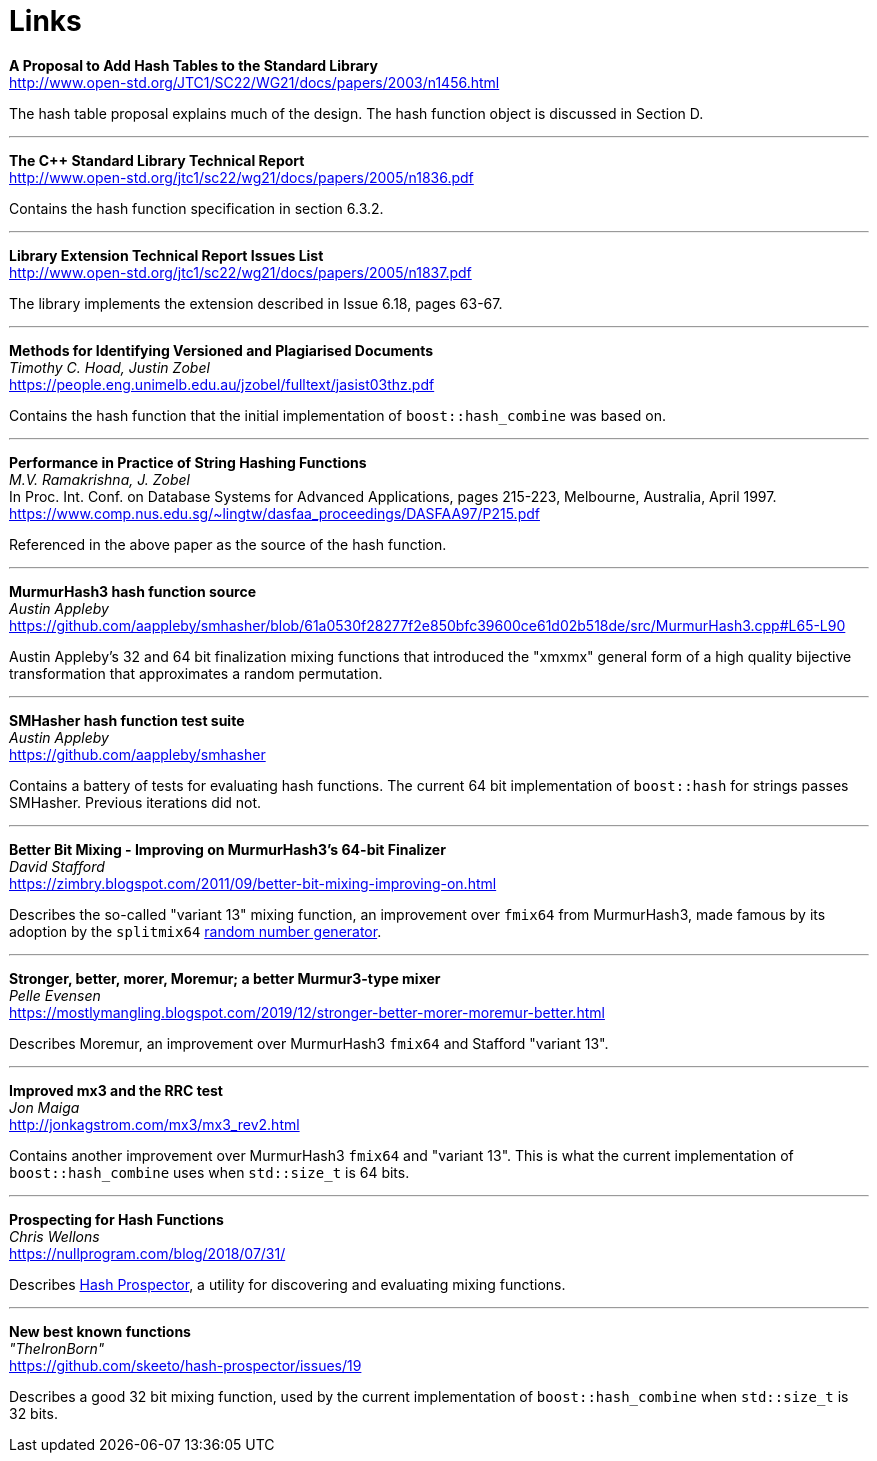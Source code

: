 ////
Copyright 2005-2008 Daniel James
Copyright 2022 Christian Mazakas
Copyright 2022 Peter Dimov
Distributed under the Boost Software License, Version 1.0.
https://www.boost.org/LICENSE_1_0.txt
////

[#links]
= Links
:idprefix: links_

*A Proposal to Add Hash Tables to the Standard Library* +
http://www.open-std.org/JTC1/SC22/WG21/docs/papers/2003/n1456.html

The hash table proposal explains much of the design. The hash function object is discussed in Section D.

---

*The {cpp} Standard Library Technical Report* +
http://www.open-std.org/jtc1/sc22/wg21/docs/papers/2005/n1836.pdf

Contains the hash function specification in section 6.3.2.

---

*Library Extension Technical Report Issues List* +
http://www.open-std.org/jtc1/sc22/wg21/docs/papers/2005/n1837.pdf

The library implements the extension described in Issue 6.18, pages 63-67.

---

*Methods for Identifying Versioned and Plagiarised Documents* +
_Timothy C. Hoad, Justin Zobel_ +
https://people.eng.unimelb.edu.au/jzobel/fulltext/jasist03thz.pdf

Contains the hash function that the initial implementation of `boost::hash_combine` was based on.

---

*Performance in Practice of String Hashing Functions* +
_M.V. Ramakrishna, J. Zobel_ +
In Proc. Int. Conf. on Database Systems for Advanced Applications, pages 215-223, Melbourne, Australia, April 1997. +
https://www.comp.nus.edu.sg/~lingtw/dasfaa_proceedings/DASFAA97/P215.pdf

Referenced in the above paper as the source of the hash function.

---

*MurmurHash3 hash function source* +
_Austin Appleby_ +
https://github.com/aappleby/smhasher/blob/61a0530f28277f2e850bfc39600ce61d02b518de/src/MurmurHash3.cpp#L65-L90

Austin Appleby's 32 and 64 bit finalization mixing functions that
introduced the "xmxmx" general form of a high quality bijective
transformation that approximates a random permutation.

---

*SMHasher hash function test suite* +
_Austin Appleby_ +
https://github.com/aappleby/smhasher

Contains a battery of tests for evaluating hash functions. The current
64 bit implementation of `boost::hash` for strings passes SMHasher.
Previous iterations did not.

---

*Better Bit Mixing - Improving on MurmurHash3's 64-bit Finalizer* +
_David Stafford_ +
https://zimbry.blogspot.com/2011/09/better-bit-mixing-improving-on.html

Describes the so-called "variant 13" mixing function, an improvement
over `fmix64` from MurmurHash3, made famous by its adoption by the
`splitmix64` http://xorshift.di.unimi.it/splitmix64.c[random number generator].

---

*Stronger, better, morer, Moremur; a better Murmur3-type mixer* +
_Pelle Evensen_ +
https://mostlymangling.blogspot.com/2019/12/stronger-better-morer-moremur-better.html

Describes Moremur, an improvement over MurmurHash3 `fmix64` and Stafford
"variant 13".

---

*Improved mx3 and the RRC test* +
_Jon Maiga_ +
http://jonkagstrom.com/mx3/mx3_rev2.html

Contains another improvement over MurmurHash3 `fmix64` and "variant 13". This
is what the current implementation of `boost::hash_combine` uses when
`std::size_t` is 64 bits.

---

*Prospecting for Hash Functions* +
_Chris Wellons_ +
https://nullprogram.com/blog/2018/07/31/

Describes https://github.com/skeeto/hash-prospector[Hash Prospector],
a utility for discovering and evaluating mixing functions.

---

*New best known functions* +
_"TheIronBorn"_ +
https://github.com/skeeto/hash-prospector/issues/19

Describes a good 32 bit mixing function, used by the current implementation
of `boost::hash_combine` when `std::size_t` is 32 bits.
